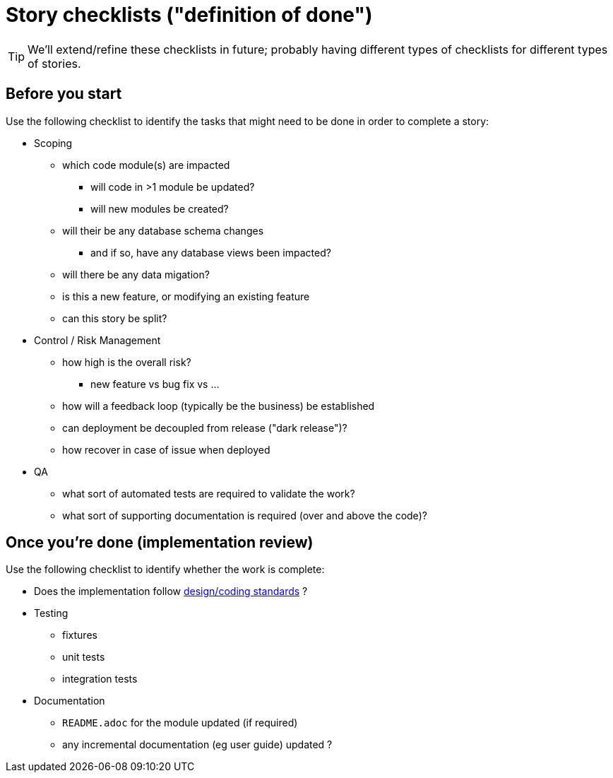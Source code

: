 [appendix]
[[_apx_definition-of-done]]
= Story checklists ("definition of done")

[TIP]
====
We'll extend/refine these checklists in future; probably having different types of checklists for different types of stories.
====

== Before you start

Use the following checklist to identify the tasks that might need to be done in order to complete a story:

* Scoping
** which code module(s) are impacted
*** will code in >1 module be updated?
*** will new modules be created?
** will their be any database schema changes
*** and if so, have any database views been impacted?
** will there be any data migation?
** is this a new feature, or modifying an existing feature
** can this story be split?

* Control / Risk Management
** how high is the overall risk?
*** new feature vs bug fix vs ...
** how will a feedback loop (typically be the business) be established
** can deployment be decoupled from release ("dark release")?
** how recover in case of issue when deployed


* QA
** what sort of automated tests are required to validate the work?
** what sort of supporting documentation is required (over and above the code)?


== Once you're done (implementation review)

Use the following checklist to identify whether the work is complete:

* Does the implementation follow xref:_design-coding-standards[design/coding standards] ?

* Testing
** fixtures
** unit tests
** integration tests

* Documentation
** `README.adoc` for the module updated (if required)
** any incremental documentation (eg user guide) updated ?




